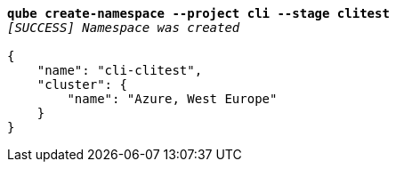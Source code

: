 [listing,subs="+macros,+quotes"]
----
*qube create-namespace --project cli --stage clitest*
_[SUCCESS] Namespace was created_

{
    "name": "cli-clitest",
    "cluster": {
        "name": "Azure, West Europe"
    }
}
----
